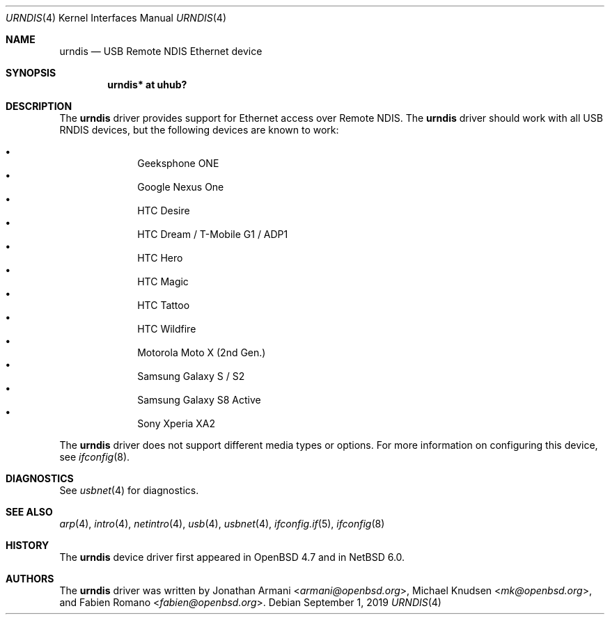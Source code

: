 .\" $NetBSD: urndis.4,v 1.9 2019/09/01 23:01:01 gutteridge Exp $
.\"
.\" Copyright (c) 2010 Michael Knudsen <mk@openbsd.org>
.\" All rights reserved.
.\"
.\" Redistribution and use in source and binary forms, with or without
.\" modification, are permitted provided that the following conditions
.\" are met:
.\"
.\"    - Redistributions of source code must retain the above copyright
.\"      notice, this list of conditions and the following disclaimer.
.\"    - Redistributions in binary form must reproduce the above
.\"      copyright notice, this list of conditions and the following
.\"      disclaimer in the documentation and/or other materials provided
.\"      with the distribution.
.\"
.\" THIS SOFTWARE IS PROVIDED BY THE COPYRIGHT HOLDERS AND CONTRIBUTORS
.\" "AS IS" AND ANY EXPRESS OR IMPLIED WARRANTIES, INCLUDING, BUT NOT
.\" LIMITED TO, THE IMPLIED WARRANTIES OF MERCHANTABILITY AND FITNESS
.\" FOR A PARTICULAR PURPOSE ARE DISCLAIMED. IN NO EVENT SHALL THE
.\" COPYRIGHT HOLDERS OR CONTRIBUTORS BE LIABLE FOR ANY DIRECT, INDIRECT,
.\" INCIDENTAL, SPECIAL, EXEMPLARY, OR CONSEQUENTIAL DAMAGES (INCLUDING,
.\" BUT NOT LIMITED TO, PROCUREMENT OF SUBSTITUTE GOODS OR SERVICES;
.\" LOSS OF USE, DATA, OR PROFITS; OR BUSINESS INTERRUPTION) HOWEVER
.\" CAUSED AND ON ANY THEORY OF LIABILITY, WHETHER IN CONTRACT, STRICT
.\" LIABILITY, OR TORT (INCLUDING NEGLIGENCE OR OTHERWISE) ARISING IN
.\" ANY WAY OUT OF THE USE OF THIS SOFTWARE, EVEN IF ADVISED OF THE
.\" POSSIBILITY OF SUCH DAMAGE.
.\"
.\" $OpenBSD: urndis.4,v 1.11 2011/07/20 13:12:16 jasper Exp $
.\"
.Dd September 1, 2019
.Dt URNDIS 4
.Os
.Sh NAME
.Nm urndis
.Nd USB Remote NDIS Ethernet device
.Sh SYNOPSIS
.Cd "urndis*  at uhub?"
.Sh DESCRIPTION
The
.Nm
driver provides support for Ethernet access over Remote NDIS.
The
.Nm
driver should work with all USB RNDIS devices, but the following devices are
known to work:
.Pp
.Bl -bullet -compact -offset indent
.It
Geeksphone ONE
.It
Google Nexus One
.It
HTC Desire
.It
HTC Dream / T-Mobile G1 / ADP1
.It
HTC Hero
.It
HTC Magic
.It
HTC Tattoo
.It
HTC Wildfire
.It
Motorola Moto X (2nd Gen.)
.It
Samsung Galaxy S / S2
.It
Samsung Galaxy S8 Active
.It
Sony Xperia XA2
.El
.Pp
The
.Nm
driver does not support different media types or options.
For more information on configuring this device, see
.Xr ifconfig 8 .
.Sh DIAGNOSTICS
See
.Xr usbnet 4
for diagnostics.
.Sh SEE ALSO
.Xr arp 4 ,
.Xr intro 4 ,
.Xr netintro 4 ,
.Xr usb 4 ,
.Xr usbnet 4 ,
.Xr ifconfig.if 5 ,
.Xr ifconfig 8
.Sh HISTORY
The
.Nm
device driver first appeared in
.Ox 4.7
and in
.Nx 6.0 .
.Sh AUTHORS
.An -nosplit
The
.Nm
driver was written by
.An Jonathan Armani Aq Mt armani@openbsd.org ,
.An Michael Knudsen Aq Mt mk@openbsd.org ,
and
.An Fabien Romano Aq Mt fabien@openbsd.org .
